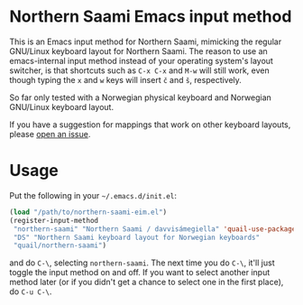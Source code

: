 * Northern Saami Emacs input method

This is an Emacs input method for Northern Saami, mimicking the
regular GNU/Linux keyboard layout for Northern Saami. The reason to
use an emacs-internal input method instead of your operating system's
layout switcher, is that shortcuts such as =C-x C-x= and =M-w= will
still work, even though typing the =x= and =w= keys will insert =č=
and =š=, respectively.

So far only tested with a Norwegian physical keyboard and Norwegian
GNU/Linux keyboard layout.

If you have a suggestion for mappings that work on other keyboard
layouts, please [[https://github.com/unhammer/northern-saami-eim/issues][open an issue]].

* Usage

Put the following in your =~/.emacs.d/init.el=:

#+BEGIN_SRC emacs-lisp
  (load "/path/to/northern-saami-eim.el")
  (register-input-method
   "northern-saami" "Northern Saami / davvisámegiella" 'quail-use-package
   "DS" "Northern Saami keyboard layout for Norwegian keyboards"
   "quail/northern-saami")
#+END_SRC

and do =C-\=, selecting =northern-saami=. The next time you do =C-\=,
it'll just toggle the input method on and off. If you want to select
another input method later (or if you didn't get a chance to select
one in the first place), do =C-u C-\=.

